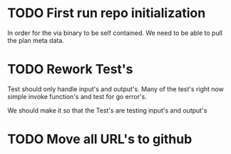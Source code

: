 #+TITLE TODO's

* TODO First run repo initialization
In order for the via binary to be self contained. We need to be able to pull 
 the plan meta data.

* TODO Rework Test's
Test should only handle input's and output's. Many of the test's right now
simple invoke function's and test for go error's.

We should make it so that the Test's are testing input's and output's

* TODO Move all URL's to github
